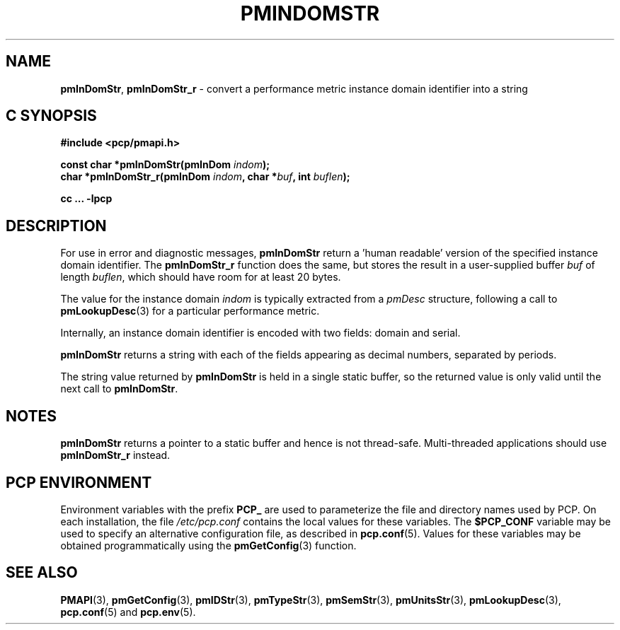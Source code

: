 '\"macro stdmacro
.\"
.\" Copyright (c) 2000-2004 Silicon Graphics, Inc.  All Rights Reserved.
.\"
.\" This program is free software; you can redistribute it and/or modify it
.\" under the terms of the GNU General Public License as published by the
.\" Free Software Foundation; either version 2 of the License, or (at your
.\" option) any later version.
.\"
.\" This program is distributed in the hope that it will be useful, but
.\" WITHOUT ANY WARRANTY; without even the implied warranty of MERCHANTABILITY
.\" or FITNESS FOR A PARTICULAR PURPOSE.  See the GNU General Public License
.\" for more details.
.\"
.\"
.TH PMINDOMSTR 3 "PCP" "Performance Co-Pilot"
.SH NAME
\f3pmInDomStr\f1,
\f3pmInDomStr_r\f1 \- convert a performance metric instance domain identifier into a string
.SH "C SYNOPSIS"
.ft 3
#include <pcp/pmapi.h>
.sp
const char *pmInDomStr(pmInDom \fIindom\fP);
.br
char *pmInDomStr_r(pmInDom \fIindom\fP, char *\fIbuf\fP, int \fIbuflen\fP);
.sp
cc ... \-lpcp
.ft 1
.SH DESCRIPTION
.de CR
.ie t \f(CR\\$1\f1\\$2
.el \fI\\$1\f1\\$2
..
For use in error and diagnostic messages,
.B pmInDomStr
return a 'human readable' version of
the specified instance domain identifier.
The
.B pmInDomStr_r
function does the same, but stores the result in a user-supplied buffer
.I buf
of length
.IR buflen ,
which should have room for at least 20 bytes.
.PP
The value for the instance domain
.I indom
is typically extracted from a
.CR pmDesc
structure, following a call to
.BR pmLookupDesc (3)
for a particular performance metric.
.PP
Internally, an instance domain identifier is
encoded with two fields: domain and serial.
.PP
.B pmInDomStr
returns a string with each of the fields
appearing as decimal numbers, separated by periods.
.PP
The string value returned by
.B pmInDomStr
is held in a single static buffer, so the returned value is
only valid until the next call to
.BR pmInDomStr .
.SH NOTES
.B pmInDomStr
returns a pointer to a static buffer and hence is not thread-safe.
Multi-threaded applications should use
.B pmInDomStr_r
instead.
.SH "PCP ENVIRONMENT"
Environment variables with the prefix
.B PCP_
are used to parameterize the file and directory names
used by PCP.
On each installation, the file
.I /etc/pcp.conf
contains the local values for these variables.
The
.B $PCP_CONF
variable may be used to specify an alternative
configuration file,
as described in
.BR pcp.conf (5).
Values for these variables may be obtained programmatically
using the
.BR pmGetConfig (3)
function.
.SH SEE ALSO
.BR PMAPI (3),
.BR pmGetConfig (3),
.BR pmIDStr (3),
.BR pmTypeStr (3),
.BR pmSemStr (3),
.BR pmUnitsStr (3),
.BR pmLookupDesc (3),
.BR pcp.conf (5)
and
.BR pcp.env (5).
